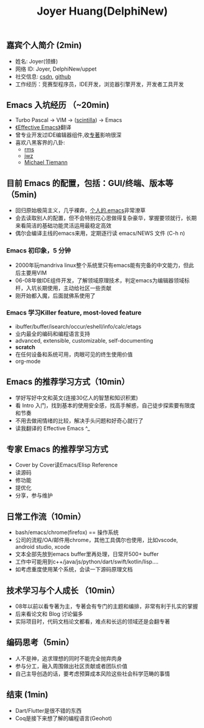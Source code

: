 #+TITLE: Joyer Huang(DelphiNew)

** 嘉宾个人简介 (2min)
  - 姓名: Joyer(领蜂)
  - 网络 ID: Joyer, DelphiNew/uppet
  - 社交信息: [[https://blog.csdn.net/delphinew/][csdn]], [[https://github.com/uppet][github]]
  - 工作经历：竞赛型程序员，IDE开发，浏览器引擎开发，开发者工具开发

** Emacs 入坑经历 （~20min)
  - Turbo Pascal -> VIM -> ([[https://www.scintilla.org/][scintilla]]) -> Emacs
  - [[https://blog.csdn.net/DelphiNew/article/details/2053676][《Effective Emacs》]]翻译
  - 曾专业开发过IDE编辑器组件,收[[http://web.mit.edu/~yandros/doc/craft-text-editing/index.html][专著]]影响很深
  - 喜欢八黑客界的八卦:
    - [[https://web.archive.org/web/20110723033542/http://www.burlingtontelecom.net/~ashawley/gnu/emacs/doc/emacs-1978.html][rms]]
    - [[https://www.jwz.org/][jwz]]
    - [[https://www.oreilly.com/openbook/opensources/book/tiemans.html][Michael Tiemann]]


**  目前 Emacs 的配置，包括：GUI/终端、版本等（5min)
- 回归原始极简主义，几乎裸奔，[[https://blog.csdn.net/DelphiNew/article/details/6732295?spm=1001.2014.3001.5501][个人的.emacs]]非常潦草
- 会去读取别人的配置，但不会特别花心思做得复杂豪华，掌握要领就行，长期来看简洁的基础功能灵活运用最稳定高效
- 偶尔会编译主线的emacs来用，定期逐行读 emacs/NEWS 文件 (C-h n)

*** Emacs 初印象，5 分钟
- 2000年玩mandriva linux整个系统里只有emacs能有完备的中文能力，但此后主要用VIM
- 06-08年做IDE组件开发，了解领域原理技术，判定emacs为编辑器领域标杆，入坑长期使用，主动给社区一些贡献
- 刚开始都入魔，后面就佛系使用了

*** Emacs 学习Killer feature, most-loved feature
- ibuffer/buffer/isearch/occur/eshell/info/calc/etags
- 业内最全的编码和编程语言支持
- advanced, extensible, customizable, self-documenting
- *scratch*
- 在任何设备和系统可用，肉眼可见的终生使用价值
- org-mode


** Emacs 的推荐学习方式（10min）
- 学好写好中文和英文(连接30亿人的智慧和知识积累)
- 看 Intro 入门，找到基本的使用安全感，找高手解惑，自己徒步探索要有限度和节奏
- 不用去做闹情绪的比较，解决手头问题和好奇心就行了
- 读我翻译的 Effective Emacs ^_

** 专家 Emacs 的推荐学习方式
- Cover by Cover读Emacs/Elisp Reference
- 读源码
- 修功能
- 提优化
- 分享，参与维护

** 日常工作流（10min）
- bash/emacs/chrome(firefox) == 操作系统
- 公司的流程/OA/邮件用chrome，其他工具偶尔也使用，比如vscode, android studio, xcode
- 文本全部先放到emacs buffer里再处理，日常开500+ buffer
- 工作中可能用到c++/java/js/python/dart/swift/kotlin/lisp....
- 如考虑重度使用某个系统，会读一下源码原理文档

** 技术学习与个人成长 （10min）
- 08年以前以看专著为主，专著会有专门的主题和编排，非常有利于扎实的掌握
- 后来看论文和 Blog 讨论偏多
- 实际项目时，代码文档论文都看，难点和长远的领域还是会翻专著

** 编码思考（5min）
- 人不是神，追求理想的同时不能完全抛弃肉身
- 参与分工，融入周围做出社区贡献或者团队价值
- 自己主导创造的话，要考虑预算成本风险这些社会科学范畴的事情

** 结束 (1min)
- Dart/Flutter是很不错的东西
- Coq是接下来想了解的编程语言(Geohot)
